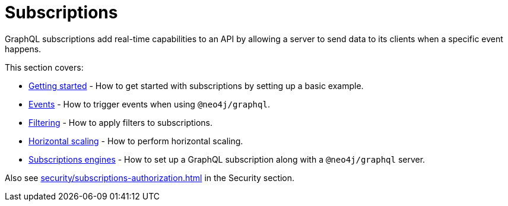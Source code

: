 [[subscriptions]]
:description: This section covers how to use subscriptions with the Neo4j GraphQL Library.
= Subscriptions

GraphQL subscriptions add real-time capabilities to an API by allowing a server to send data to its clients when a specific event happens.

This section covers:

* xref:subscriptions/getting-started.adoc[Getting started] - How to get started with subscriptions by setting up a basic example.
* xref:subscriptions/events.adoc[Events] - How to trigger events when using `@neo4j/graphql`.
* xref:subscriptions/filtering.adoc[Filtering] - How to apply filters to subscriptions.
* xref:subscriptions/scaling.adoc[Horizontal scaling] - How to perform horizontal scaling.
* xref:subscriptions/engines.adoc[Subscriptions engines] - How to set up a GraphQL subscription along with a `@neo4j/graphql` server.

Also see xref:security/subscriptions-authorization.adoc[] in the Security section.